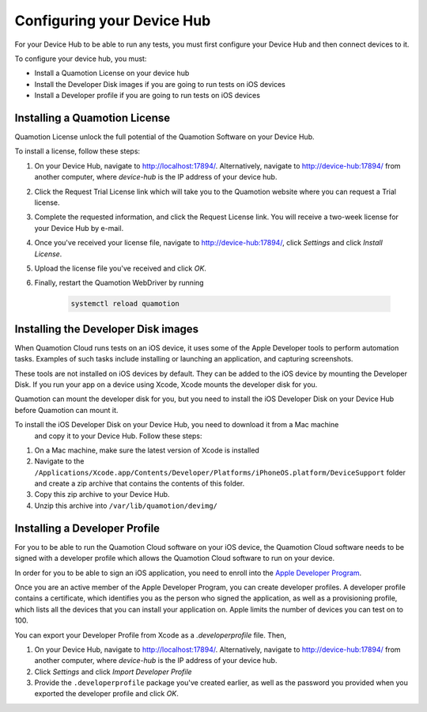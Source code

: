 Configuring your Device Hub
===========================

For your Device Hub to be able to run any tests, you must first configure your Device Hub
and then connect devices to it.

To configure your device hub, you must:

- Install a Quamotion License on your device hub
- Install the Developer Disk images if you are going to run tests on iOS devices
- Install a Developer profile if you are going to run tests on iOS devices


Installing a Quamotion License
------------------------------

Quamotion License unlock the full potential of the Quamotion Software on your Device Hub.

To install a license, follow these steps:

1. On your Device Hub, navigate to http://localhost:17894/. Alternatively, navigate to http://device-hub:17894/
   from another computer, where `device-hub` is the IP address of your device hub.
2. Click the Request Trial License link which will take you to the Quamotion website where you can request a Trial
   license.
3. Complete the requested information, and click the Request License link. You will receive a two-week license
   for your Device Hub by e-mail.
4. Once you've received your license file, navigate to http://device-hub:17894/, click *Settings*  and click
   *Install License*.
5. Upload the license file you've received and click *OK*.
6. Finally, restart the Quamotion WebDriver by running

    .. code:: shell

        systemctl reload quamotion

Installing the Developer Disk images
------------------------------------

When Quamotion Cloud runs tests on an iOS device, it uses some of the Apple Developer tools to perform automation tasks.
Examples of such tasks include installing or launching an application, and capturing screenshots.

These tools are not installed on iOS devices by default. They can be added to the iOS device by mounting the
Developer Disk. If you run your app on a device using Xcode, Xcode mounts the developer disk for you.

Quamotion can mount the developer disk for you, but you need to install the iOS Developer Disk on your 
Device Hub before Quamotion can mount it.

To install the iOS Developer Disk on your Device Hub, you need to download it from a Mac machine
 and copy it to your Device Hub. Follow these steps:

 
1. On a Mac machine, make sure the latest version of Xcode is installed
2. Navigate to the ``/Applications/Xcode.app/Contents/Developer/Platforms/iPhoneOS.platform/DeviceSupport`` folder
   and create a zip archive that contains the contents of this folder.
3. Copy this zip archive to your Device Hub.
4. Unzip this archive into ``/var/lib/quamotion/devimg/``

Installing a Developer Profile
------------------------------

For you to be able to run the Quamotion Cloud software on your iOS device, the Quamotion Cloud software
needs to be signed with a developer profile which allows the Quamotion Cloud software to run on your device.

In order for you to be able to sign an iOS application, you need to enroll into the
`Apple Developer Program <https://developer.apple.com/programs/enroll/>`_.

Once you are an active member of the Apple Developer Program, you can create developer profiles.
A developer profile contains a certificate, which identifies you as the person who signed the application,
as well as a provisioning profile, which lists all the devices that you can install your application on.
Apple limits the number of devices you can test on to 100.

You can export your Developer Profile from Xcode as a `.developerprofile` file. Then,

1. On your Device Hub, navigate to http://localhost:17894/. Alternatively, navigate to http://device-hub:17894/
   from another computer, where `device-hub` is the IP address of your device hub.
2. Click *Settings* and click *Import Developer Profile*
3. Provide the ``.developerprofile`` package you've created earlier, as well as the password you provided
   when you exported the developer profile and click *OK*.